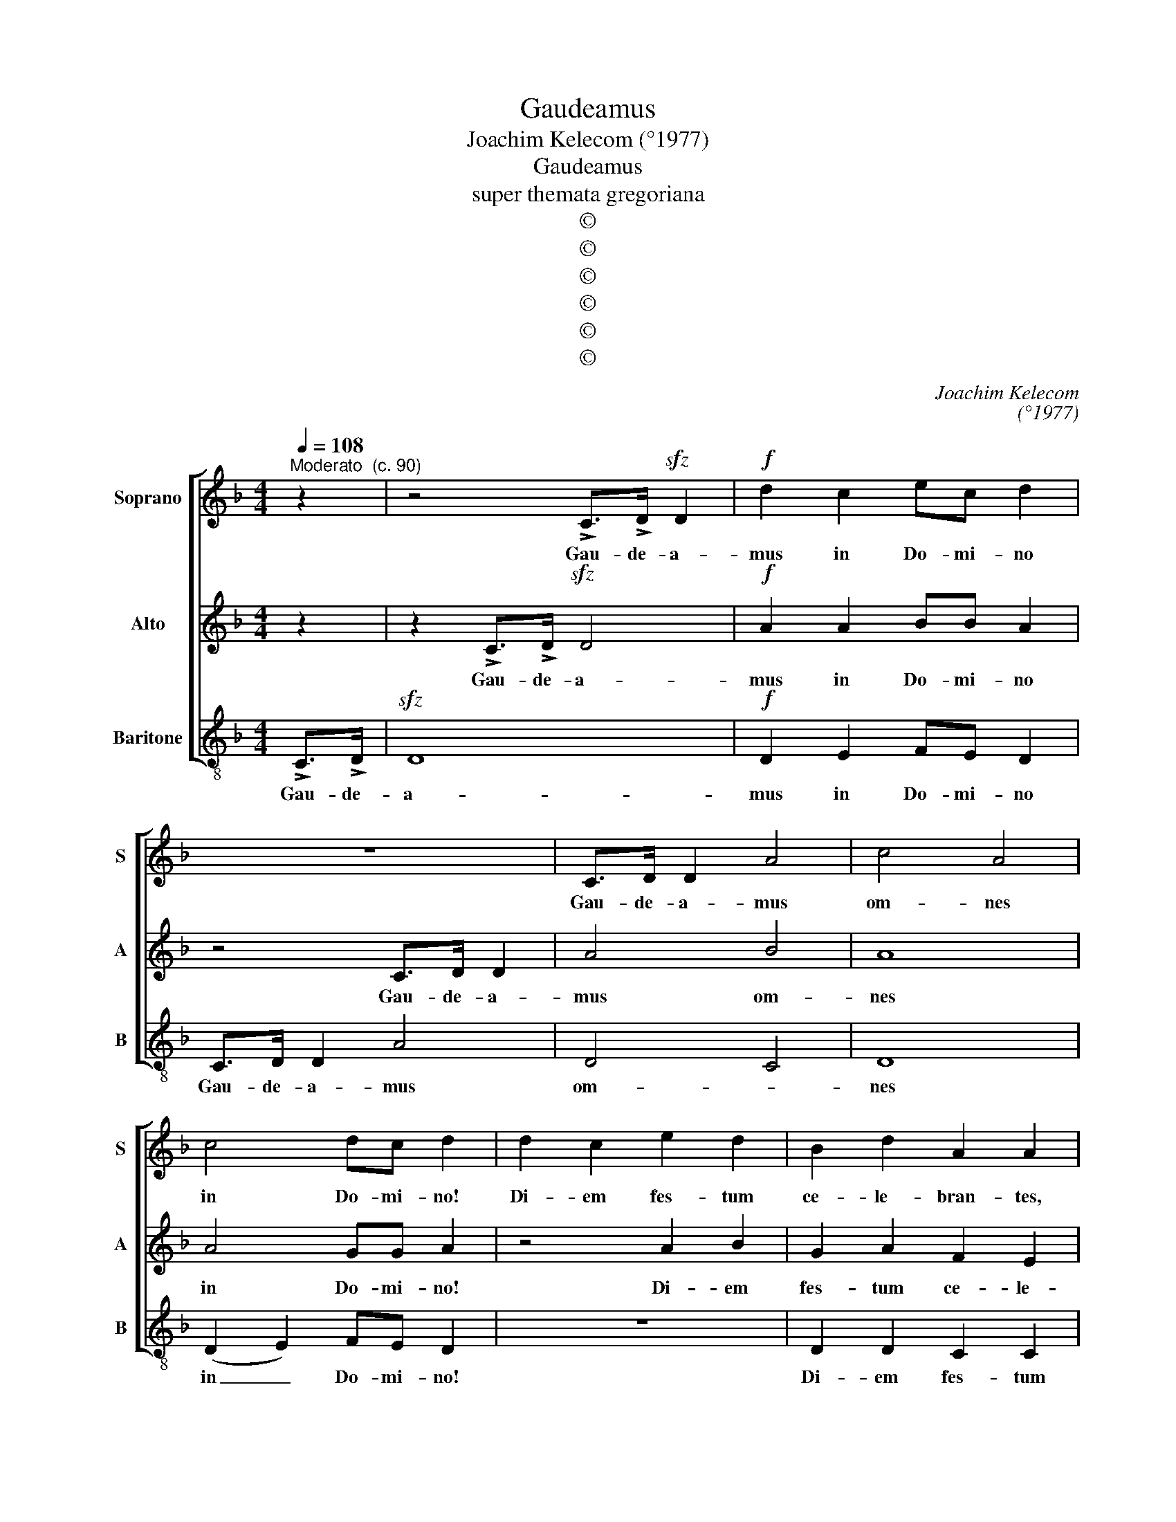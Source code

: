 X:1
T:Gaudeamus
T:Joachim Kelecom (°1977)
T:Gaudeamus
T:super themata gregoriana
T:©
T:©
T:©
T:©
T:©
T:©
C:Joachim Kelecom
C:(°1977)
Z:©
%%score [ 1 2 3 ]
L:1/8
Q:1/4=108
M:4/4
K:Dmin
V:1 treble nm="Soprano" snm="S"
V:2 treble nm="Alto" snm="A"
V:3 treble-8 nm="Baritone" snm="B"
V:1
"^Moderato  (c. 90)" z2 | z4 !>!C>!>!D!sfz! D2 |!f! d2 c2 ec d2 | z8 | C>D D2 A4 | c4 A4 | %6
w: |Gau- de- a-|mus in Do- mi- no||Gau- de- a- mus|om- nes|
 c4 dc d2 | d2 c2 e2 d2 | B2 d2 A2 A2 | G2 A2 B2 c2 | d2 e2 f2 d2 | B2 c2 d2 d2 |[M:1/4] z2 | %13
w: in Do- mi- no!|Di- em fes- tum|ce- le- bran- tes,|di- em fes- tum|ce- le- bran- tes,|ce- le- bran- tes||
[M:4/4] z6 Ac | (d2 ef) e4 | d2 d2 (cd e2) | (3(f2 e2) d2 e4 || z8 | z2 F2 c2 BA | BAGF Gccc | %20
w: sub ho-|no- * * re|sanc- to- rum _ _|om- * ni- um||de quo- rum sol-|lem- ni- ta, sol- lem- ni- ta- te|
 z2 F2 c2 BA | BA (GFGc) c2 | c2 c2 _e>e d2 | z4 c2 c2 | _e>e d2 z4 | z8 | dddd f/e/d cd | %27
w: de quo- rum sol-|lem- ni- ta- * * * te|gau- dent an- ge- li|gau- dent|an- ge- li||et col- lau- dant fi- li- um De- i,|
 dddd f/e/d cd | dddd f/e/d cd | dddd f/e/d cd | dddd f/e/d cd | dddd f/e/d cd | %32
w: et col- lau- dant fi- li- um De- i,|et col- lau- dant fi- li- um De- i,|et col- lau- dant fi- li- um De- i,|et col- lau- dant fi- li- um De- i,|et col- lau- dant fi- li- um De- i,|
 dddd f/e/d c!fermata!d!fine! || %33
w: et col- lau- dant fi- li- um De- i.|
 !stemless!A2 !stemless!A2 !stemless!A2 !stemless!A2 !stemless!A2 !stemless!A2 !stemless!A2 !stemless!B2 !stemless!c2 !stemless!d4 | %34
w: Ex- sul- ta- te iu- sti in Do- mi- no;|
 !stemless!d2 !stemless!d2 !stemless!d2 !stemless!d2 !stemless!c2 !stemless!B2 !stemless!A2 !stemless!A2 !stemless!A4!D.C.! |] %35
w: rec- tos de- cet col- lau- da- ti- o.|
V:2
 z2 | z2 !>!C>!>!D!sfz! D4 |!f! A2 A2 BB A2 | z4 C>D D2 | A4 B4 | A8 | A4 GG A2 | z4 A2 B2 | %8
w: |Gau- de- a-|mus in Do- mi- no|Gau- de- a-|mus om-|nes|in Do- mi- no!|Di- em|
 G2 A2 F2 E2 | D2 E2 F2 G2 | A2 B2 (c2 A2) | G2 G2 A2 A2 |[M:1/4] AG |[M:4/4] (A2 FD) (EG)AF | %14
w: fes- tum ce- le-|le- bran- tes, di-|em fes- um _|ce- le- bran- tes|sub ho-|no- * * re, _ sub ho-|
 (G2 AB) A4 | F2 A2 (Gc c2) | (3(c2 =B2) A2 c4 || z6 F2 | c2 BA BAGF | z2 F2 c2 BA | GF (Gc) c4 | %21
w: no- * * re|sanc- to- rum _ _|om- * ni- um|de|quo- rum sol- lem- nit- ta- te|de quo- rum sol-|lem- ni- ta- * te|
 F2 Fc B2 A2 | A2 A2 G>G =B2 | z4 A2 A2 | G>G =B2 z4 | GA!courtesy!_BG A/G/F GG | GABG A/G/F GG | %27
w: sol- lem- ni- ta- te|gau- dent an- ge- li|gau- dent|an- ge- li|et col- lau- dant fi- li- um De- i,|et col- lau- dant fi- li- um De- i,|
 GABG A/G/F GG | GABG A/G/F GG | GABG A/G/F GG | GABG A/G/F GG | GABG A/G/F GG | %32
w: et col- lau- dant fi- li- um De- i,|et col- lau- dant fi- li- um De- i,|et col- lau- dant fi- li- um De- i|et col- lau- dant fi- li- um De- i,|et col- lau- dant fi- li- um De- i|
 GABG A/G/F G!fermata!A || %33
w: et col- lau- dant fi- li- um De- i.|
 !stemless!A2 !stemless!G2 !stemless!F2 !stemless!F2 !stemless!F2 !stemless!F2 !stemless!F2 !stemless!G2 !stemless!A2 !stemless!B4 | %34
w: Ex- sul- ta- te iu- sti in Do- mi- no;|
 !stemless!B2 !stemless!B2 !stemless!B2 !stemless!B2 !stemless!A2 !stemless!G2 !stemless!F2 !stemless!G2 !stemless!F4 |] %35
w: rec- tos de- cet col- lau- da- ti- o.|
V:3
 !>!C>!>!D |!sfz! D8 |!f! D2 E2 FE D2 | C>D D2 A4 | D4 C4 | D8 | (D2 E2) FE D2 | z8 | D2 D2 C2 C2 | %9
w: Gau- de-|a-|mus in Do- mi- no|Gau- de- a- mus|om- *|nes|in _ Do- mi- no!||Di- em fes- tum|
 B,2 B,2 A,2 A,2 | D2 C2 D2 E2 | F2 E2 D2 D2 |[M:1/4] z2 |[M:4/4] z6 DD | E4 F4 | D2 E2 (FG A2) | %16
w: ce- le- bran- tes,|ce- le- bran- tes,|ce- le- bran- tes||sub ho-|no- re|sanc- to- rum _ _|
 (3(A2 G2) F2 C4 || (FG) (FG) (FG) (FG) | (FG) (FG) (FG) (FG) | (FG) (FG) (FG) (FG) | %20
w: om- * ni- um|de _ quo- * rum _ sol- *|lem- * ni- * ta- * te, _|de _ quo- * rum _ sol- *|
 (FG) (FG) (FG) (FG) | (FG)FG (FG) (FG) | F2 F2 C>C G2 | z4 F2 F2 | C>C G2 z4 | z8 | F2 G2 (G2 A2 | %27
w: lem- * ni- * ta- * te, _|sol- * lem- ni- ta- * te _|gau- dent an- ge- li|gau- dent|an- ge- li||et col- lau- *|
 c2 A2 G2) (A2 | G2) (F2 G2 E2) | F2 (F2 G2 A2 | F2 G2 F2 E2) | (D2 E2 F2 E2 | %32
w: * * * dant|_ fi- * *|li- um _ _|_ _ _ _|De- * * *|
 F2) (E2 !fermata!D4) || %33
w: * i. _|
 !stemless!D2 !stemless!D2 !stemless!C2 !stemless!B,2 !stemless!B,2 !stemless!B,2 !stemless!C2 !stemless!D2 !stemless!E2 !stemless!F4 | %34
w: Ex- sul- ta- te iu- sti in Do- mi- no;|
 !stemless!G2 !stemless!G2 !stemless!G2 !stemless!G2 !stemless!G2 !stemless!F2 !stemless!E2 !stemless!D2 !stemless!D4 |] %35
w: rec- tos de- cet col- lau- da- ti- o.|

